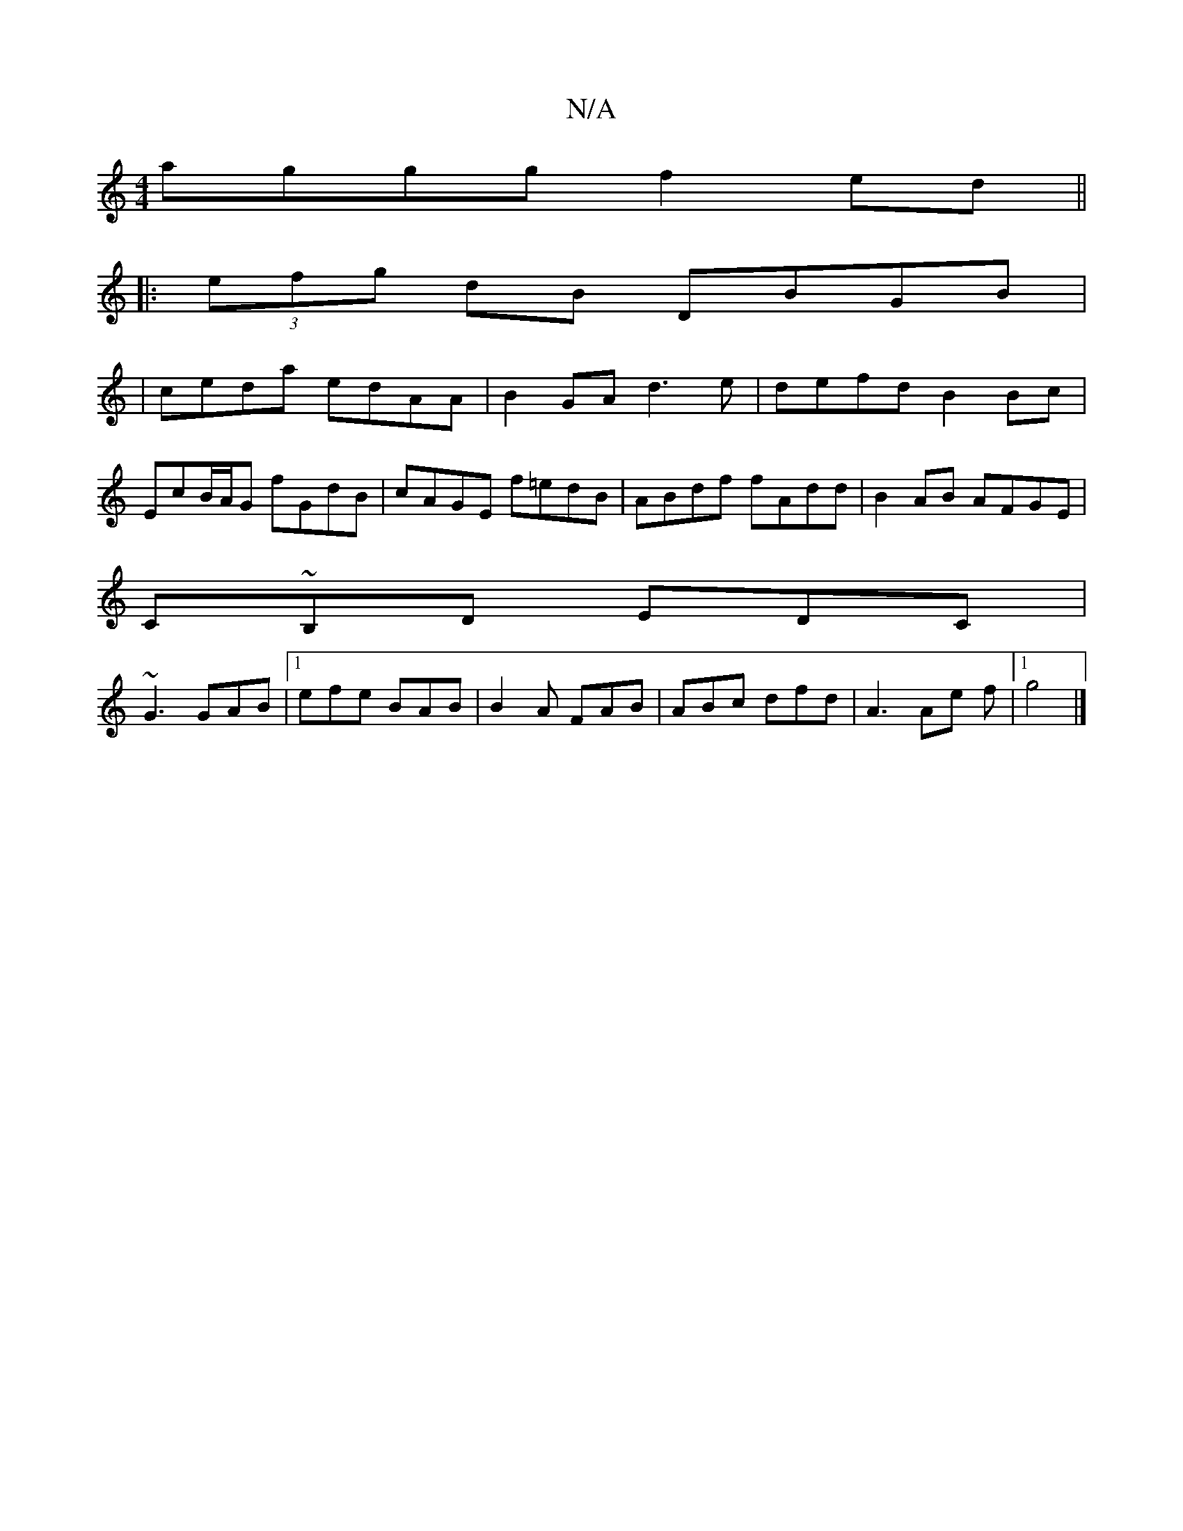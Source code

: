 X:1
T:N/A
M:4/4
R:N/A
K:Cmajor
 aggg f2 ed ||
|:(3efg dB DBGB|
|;ceda edAA |B2GA d3 e| defd B2 Bc|
EcB/A/G fGdB| cAGE f=edB | ABdf fAdd | B2AB AFGE |
C~B,D EDC|
~G3 GAB|1 efe BAB | B2A FAB | ABc dfd | A3 Ae f |1 g4 |]

G|DA Fd dgfe